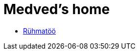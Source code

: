 :stylesheet: /home/user/repos/medved-palace.github.io/css/dark.css
= Medved's home

* xref:html/Pank.html [Rühmatöö]

